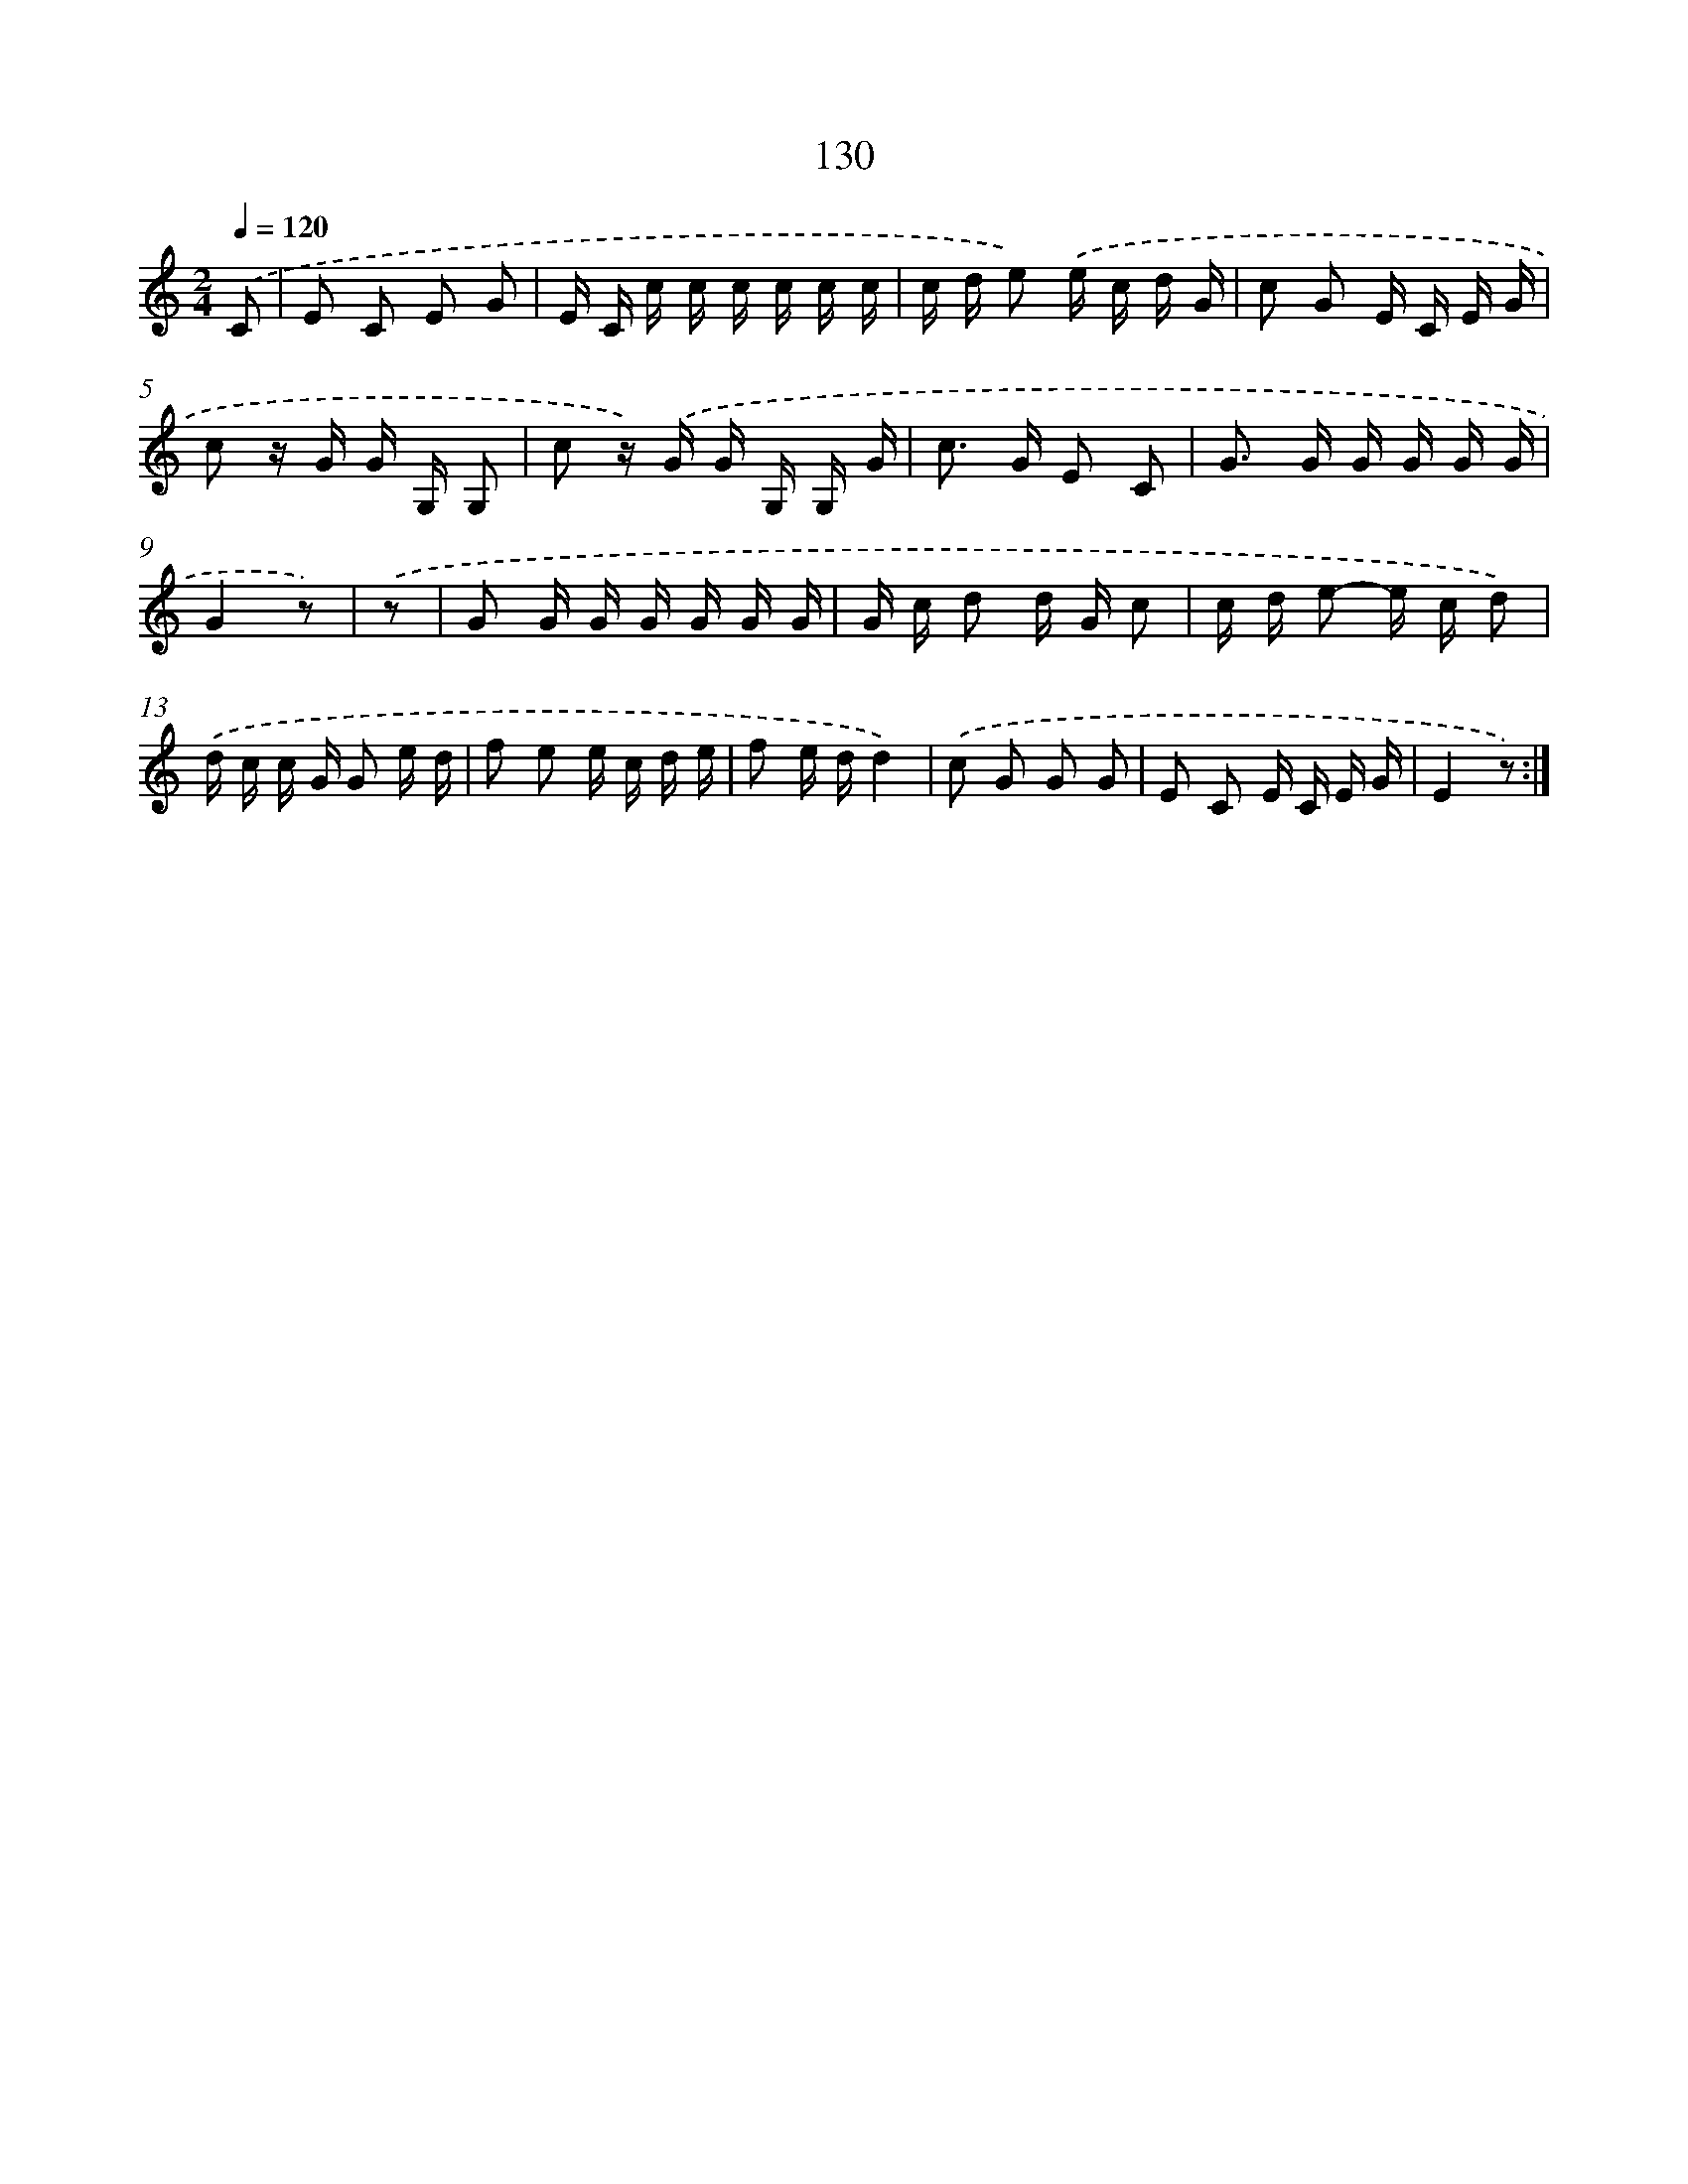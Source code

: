 X: 12839
T: 130
%%abc-version 2.0
%%abcx-abcm2ps-target-version 5.9.1 (29 Sep 2008)
%%abc-creator hum2abc beta
%%abcx-conversion-date 2018/11/01 14:37:28
%%humdrum-veritas 3800883439
%%humdrum-veritas-data 2566357437
%%continueall 1
%%barnumbers 0
L: 1/16
M: 2/4
Q: 1/4=120
K: C clef=treble
.('C2 [I:setbarnb 1]|
E2 C2 E2 G2 |
E C c c c c c c |
c d e2) .('e c d G |
c2 G2 E C E G |
c2 z G G G, G,2 |
c2 z) .('G G G, G, G |
c2> G2 E2 C2 |
G2> G2 G G G G |
G4z2) |
.('z2 [I:setbarnb 10]|
G2 G G G G G G |
G c d2 d G c2 |
c d e2- e c d2) |
.('d c c G G2 e d |
f2 e2 e c d e |
f2 e dd4) |
.('c2 G2 G2 G2 |
E2 C2 E C E G |
E4z2) :|]
